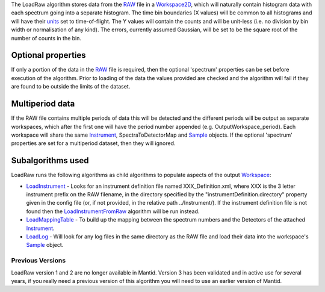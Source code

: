 The LoadRaw algorithm stores data from the `RAW <RAW_File>`__ file in a
`Workspace2D <Workspace2D>`__, which will naturally contain histogram
data with each spectrum going into a separate histogram. The time bin
boundaries (X values) will be common to all histograms and will have
their `units <units>`__ set to time-of-flight. The Y values will contain
the counts and will be unit-less (i.e. no division by bin width or
normalisation of any kind). The errors, currently assumed Gaussian, will
be set to be the square root of the number of counts in the bin.

Optional properties
~~~~~~~~~~~~~~~~~~~

If only a portion of the data in the `RAW <RAW_File>`__ file is
required, then the optional 'spectrum' properties can be set before
execution of the algorithm. Prior to loading of the data the values
provided are checked and the algorithm will fail if they are found to be
outside the limits of the dataset.

Multiperiod data
~~~~~~~~~~~~~~~~

If the RAW file contains multiple periods of data this will be detected
and the different periods will be output as separate workspaces, which
after the first one will have the period number appended (e.g.
OutputWorkspace\_period). Each workspace will share the same
`Instrument <Instrument>`__, SpectraToDetectorMap and
`Sample <Sample>`__ objects. If the optional 'spectrum' properties are
set for a multiperiod dataset, then they will ignored.

Subalgorithms used
~~~~~~~~~~~~~~~~~~

LoadRaw runs the following algorithms as child algorithms to populate
aspects of the output `Workspace <Workspace>`__:

-  `LoadInstrument <LoadInstrument>`__ - Looks for an instrument
   definition file named XXX\_Definition.xml, where XXX is the 3 letter
   instrument prefix on the RAW filename, in the directory specified by
   the "instrumentDefinition.directory" property given in the config
   file (or, if not provided, in the relative path ../Instrument/). If
   the instrument definition file is not found then the
   `LoadInstrumentFromRaw <LoadInstrumentFromRaw>`__ algorithm will be
   run instead.
-  `LoadMappingTable <LoadMappingTable>`__ - To build up the mapping
   between the spectrum numbers and the Detectors of the attached
   `Instrument <Instrument>`__.
-  `LoadLog <LoadLog>`__ - Will look for any log files in the same
   directory as the RAW file and load their data into the workspace's
   `Sample <Sample>`__ object.

Previous Versions
-----------------

LoadRaw version 1 and 2 are no longer available in Mantid. Version 3 has
been validated and in active use for several years, if you really need a
previous version of this algorithm you will need to use an earlier
version of Mantid.
